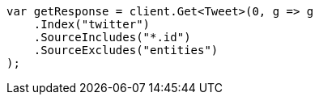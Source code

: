 // docs/get.asciidoc:65

////
IMPORTANT NOTE
==============
This file is generated from method Line65 in https://github.com/elastic/elasticsearch-net/tree/master/src/Examples/Examples/Docs/GetPage.cs#L39-L52.
If you wish to submit a PR to change this example, please change the source method above
and run dotnet run -- asciidoc in the ExamplesGenerator project directory.
////

[source, csharp]
----
var getResponse = client.Get<Tweet>(0, g => g
    .Index("twitter")
    .SourceIncludes("*.id")
    .SourceExcludes("entities")
);
----
